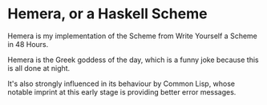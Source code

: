 #+TITLE

* Hemera, or a Haskell Scheme

  Hemera is my implementation of the Scheme from Write Yourself a Scheme
  in 48 Hours.

  Hemera is the Greek goddess of the day, which is a funny joke because
  this is all done at night.

  It's also strongly influenced in its behaviour by Common Lisp, whose
  notable imprint at this early stage is providing better error messages.
